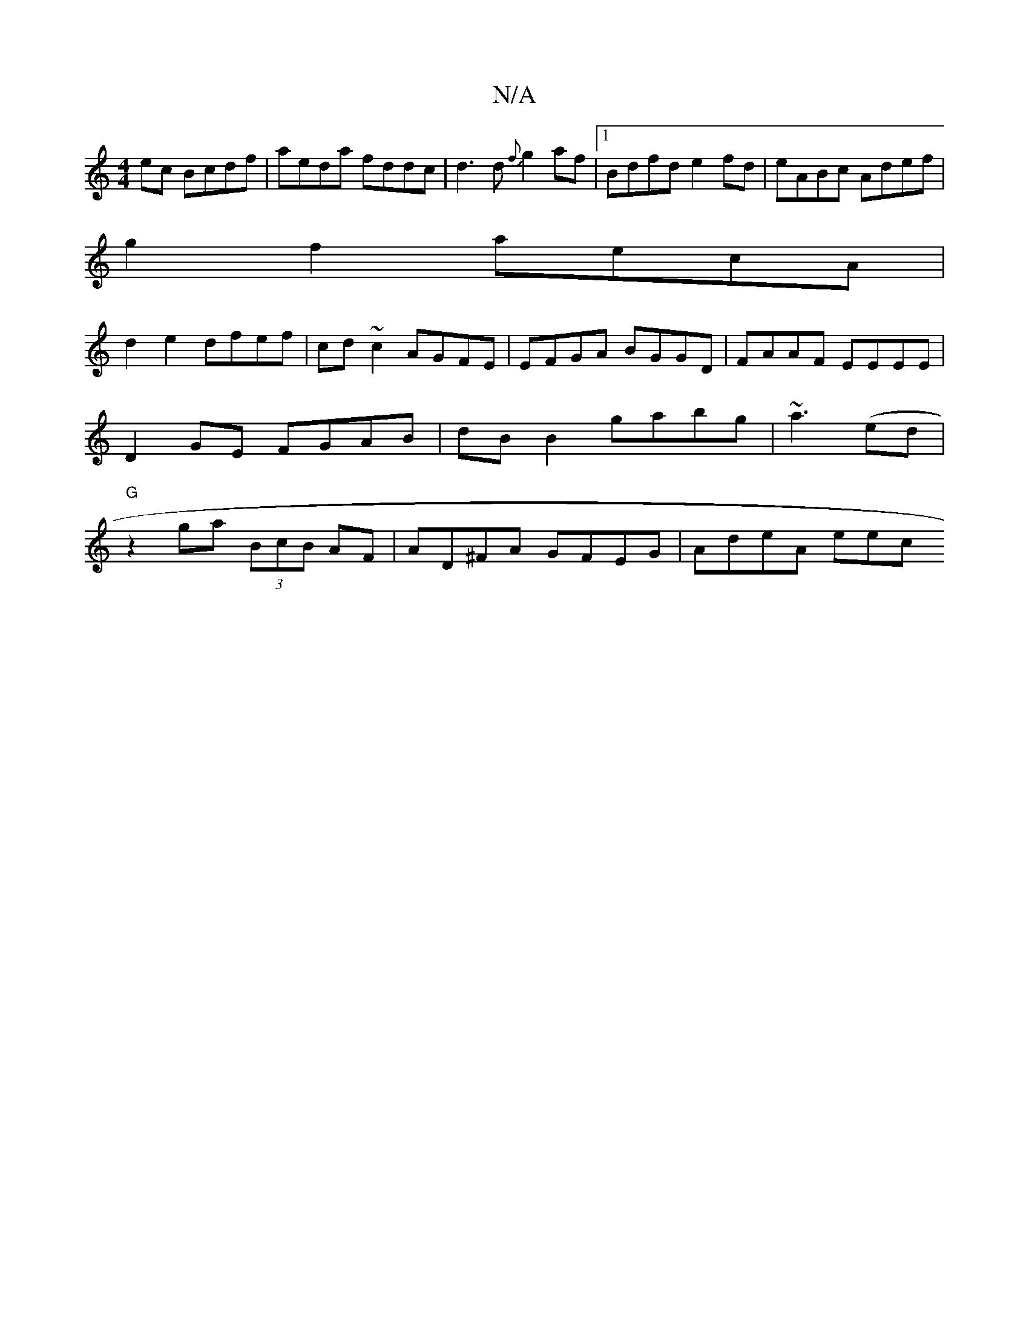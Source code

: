 X:1
T:N/A
M:4/4
R:N/A
K:Cmajor
ec Bcdf | aeda fddc | d3 d {f}g2 af |1 Bdfd e2fd | eABc Adef |
g2f2- aecA |
d2 e2 dfef |cd~c2 AGFE | EFGA BGGD | FAAF EEEE | D2 GE FGAB | dB B2 gabg | ~a3(ed | "G"z2ga (3BcB AF | AD^FA GFEG | AdeA eec